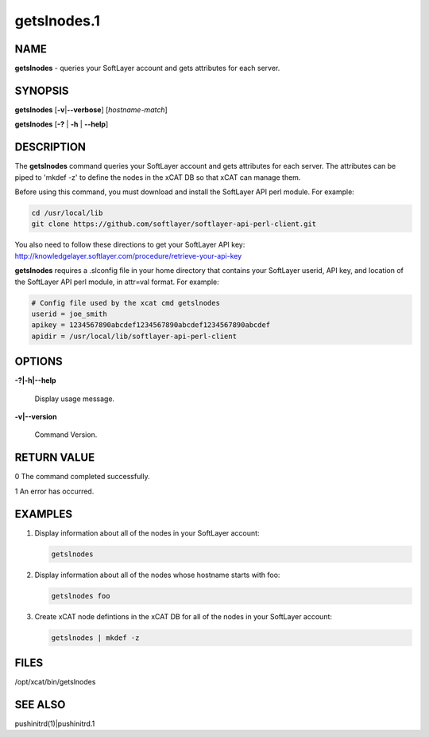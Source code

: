 
############
getslnodes.1
############

.. highlight:: perl


****
NAME
****


\ **getslnodes**\  - queries your SoftLayer account and gets attributes for each server.


********
SYNOPSIS
********


\ **getslnodes**\  [\ **-v**\ |\ **--verbose**\ ] [\ *hostname-match*\ ]

\ **getslnodes**\  [\ **-?**\  | \ **-h**\  | \ **--help**\ ]


***********
DESCRIPTION
***********


The \ **getslnodes**\  command queries your SoftLayer account and gets attributes for each
server.  The attributes can be piped to 'mkdef -z' to define the nodes
in the xCAT DB so that xCAT can manage them.

Before using this command, you must download and install the SoftLayer API perl module.
For example:


.. code-block:: perl

    cd /usr/local/lib
    git clone https://github.com/softlayer/softlayer-api-perl-client.git


You also need to follow these directions to get your SoftLayer API key: http://knowledgelayer.softlayer.com/procedure/retrieve-your-api-key

\ **getslnodes**\  requires a .slconfig file in your home directory that contains your
SoftLayer userid, API key, and location of the SoftLayer API perl module, in attr=val format.
For example:


.. code-block:: perl

    # Config file used by the xcat cmd getslnodes
    userid = joe_smith
    apikey = 1234567890abcdef1234567890abcdef1234567890abcdef
    apidir = /usr/local/lib/softlayer-api-perl-client



*******
OPTIONS
*******



\ **-?|-h|--help**\ 
 
 Display usage message.
 


\ **-v|--version**\ 
 
 Command Version.
 



************
RETURN VALUE
************


0  The command completed successfully.

1  An error has occurred.


********
EXAMPLES
********



1.
 
 Display information about all of the nodes in your SoftLayer account:
 
 
 .. code-block:: perl
 
   getslnodes
 
 


2.
 
 Display information about all of the nodes whose hostname starts with foo:
 
 
 .. code-block:: perl
 
   getslnodes foo
 
 


3.
 
 Create xCAT node defintions in the xCAT DB for all of the nodes in your SoftLayer account:
 
 
 .. code-block:: perl
 
   getslnodes | mkdef -z
 
 



*****
FILES
*****


/opt/xcat/bin/getslnodes


********
SEE ALSO
********


pushinitrd(1)|pushinitrd.1

